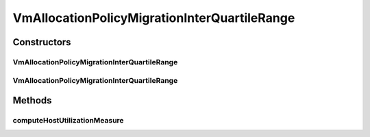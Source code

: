 .. java:import:: org.cloudbus.cloudsim.hosts Host

.. java:import:: org.cloudbus.cloudsim.selectionpolicies VmSelectionPolicy

.. java:import:: org.cloudbus.cloudsim.util MathUtil

VmAllocationPolicyMigrationInterQuartileRange
=============================================

.. java:package:: org.cloudbus.cloudsim.allocationpolicies.migration
   :noindex:

.. java:type:: public class VmAllocationPolicyMigrationInterQuartileRange extends VmAllocationPolicyMigrationDynamicUpperThresholdFirstFit

   A VM allocation policy that uses \ `Inter Quartile Range (IQR) <https://en.wikipedia.org/wiki/Interquartile_range>`_\  to compute a dynamic threshold in order to detect host over utilization. \ **It's a Best Fit policy which selects the Host with most efficient power usage to place a given VM.**\

   If you are using any algorithms, policies or workload included in the power package please cite the following paper:

   ..

   * \ `Anton Beloglazov, and Rajkumar Buyya, "Optimal Online Deterministic Algorithms and Adaptive Heuristics for Energy and Performance Efficient Dynamic Consolidation of Virtual Machines in Cloud Data Centers", Concurrency and Computation: Practice and Experience (CCPE), Volume 24, Issue 13, Pages: 1397-1420, John Wiley and Sons, Ltd, New York, USA, 2012 <https://doi.org/10.1002/cpe.1867>`_\

   :author: Anton Beloglazov

Constructors
------------
VmAllocationPolicyMigrationInterQuartileRange
^^^^^^^^^^^^^^^^^^^^^^^^^^^^^^^^^^^^^^^^^^^^^

.. java:constructor:: public VmAllocationPolicyMigrationInterQuartileRange(VmSelectionPolicy vmSelectionPolicy)
   :outertype: VmAllocationPolicyMigrationInterQuartileRange

   Creates a VmAllocationPolicyMigrationInterQuartileRange with a \ :java:ref:`safety parameter <getSafetyParameter()>`\  equals to 0 and no \ :java:ref:`fallback policy <getFallbackVmAllocationPolicy()>`\ .

   :param vmSelectionPolicy: the policy that defines how VMs are selected for migration

VmAllocationPolicyMigrationInterQuartileRange
^^^^^^^^^^^^^^^^^^^^^^^^^^^^^^^^^^^^^^^^^^^^^

.. java:constructor:: public VmAllocationPolicyMigrationInterQuartileRange(VmSelectionPolicy vmSelectionPolicy, double safetyParameter, VmAllocationPolicyMigration fallbackPolicy)
   :outertype: VmAllocationPolicyMigrationInterQuartileRange

   Creates a VmAllocationPolicyMigrationInterQuartileRange.

   :param vmSelectionPolicy: the policy that defines how VMs are selected for migration
   :param safetyParameter: the safety parameter
   :param fallbackPolicy: the fallback VM allocation policy to be used when the over utilization host detection doesn't have data to be computed

Methods
-------
computeHostUtilizationMeasure
^^^^^^^^^^^^^^^^^^^^^^^^^^^^^

.. java:method:: @Override public double computeHostUtilizationMeasure(Host host) throws IllegalStateException
   :outertype: VmAllocationPolicyMigrationInterQuartileRange

   Computes the host utilization IRQ used for generating the host over utilization threshold.

   :param host: the host
   :throws {@inheritDoc}:
   :return: the host CPU utilization percentage IQR

